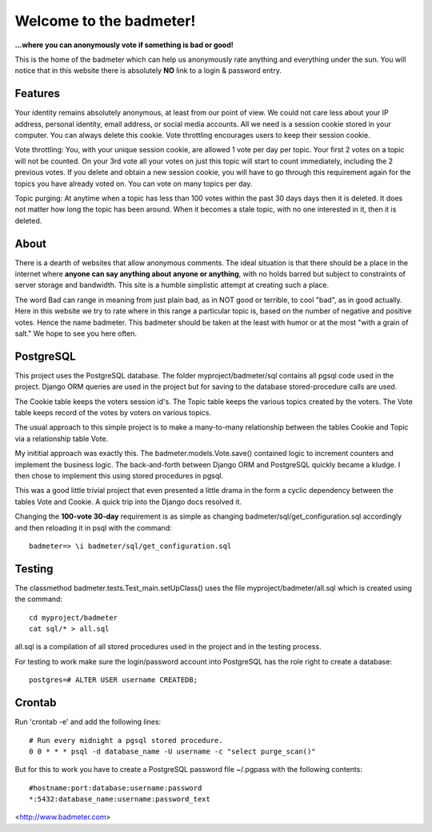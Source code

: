 
Welcome to the badmeter!
============================
**...where you can anonymously vote if something is bad or good!**

This is the home of the badmeter which can help us anonymously rate
anything and everything under the sun. You will notice that in this
website there is absolutely **NO** link to a login & password entry.

Features
--------
Your identity remains absolutely anonymous, at least from our point
of view. We could not care less about your IP address, personal
identity, email address, or social media accounts. All we need is a
session cookie stored in your computer. You can always delete this
cookie. Vote throttling encourages users to keep their session cookie.

Vote throttling: You, with your unique session cookie, are allowed
1 vote per day per topic. Your first 2 votes on a topic will not be
counted. On your 3rd vote all your votes on just this topic will
start to count immediately, including the 2 previous votes. If you
delete and obtain a new session cookie, you will have to go through
this requirement again for the topics you have already voted on.
You can vote on many topics per day.

Topic purging: At anytime when a topic has less than 100 votes
within the past 30 days days then it is deleted. It does not matter
how long the topic has been around. When it becomes a stale topic,
with no one interested in it, then it is deleted.

About
-----
There is a dearth of websites that allow anonymous comments. The
ideal situation is that there should be a place in the internet
where **anyone can say anything about anyone or anything**, with no
holds barred but subject to constraints of server storage and
bandwidth. This site is a humble simplistic attempt at creating
such a place.

The word Bad can range in meaning from just plain bad, as in NOT
good or terrible, to cool "bad", as in good actually. Here in
this website we try to rate where in this range a particular topic
is, based on the number of negative and positive votes. Hence the
name badmeter. This badmeter should be taken at the least with
humor or at the most "with a grain of salt."  We hope to see you
here often.

PostgreSQL
----------
This project uses the PostgreSQL database. The folder
myproject/badmeter/sql contains all pgsql code used in the project.
Django ORM queries are used in the project but for saving to the
database stored-procedure calls are used.

The Cookie table keeps the voters session id's. The Topic table
keeps the various topics created by the voters. The Vote table
keeps record of the votes by voters on various topics.

The usual approach to this simple project is to make a
many-to-many relationship between the tables Cookie and Topic
via a relationship table Vote.

My inititial approach was exactly this. The badmeter.models.Vote.save()
contained logic to increment counters and implement the business
logic. The back-and-forth between Django ORM and PostgreSQL quickly
became a kludge. I then chose to implement this using stored
procedures in pgsql.

This was a good little trivial project that even presented a
little drama in the form a cyclic dependency between the tables
Vote and Cookie. A quick trip into the Django docs resolved it.

Changing the **100-vote 30-day** requirement is as simple as
changing badmeter/sql/get_configuration.sql accordingly and
then reloading it in psql with the command:
::
    badmeter=> \i badmeter/sql/get_configuration.sql

Testing
-------
The classmethod badmeter.tests.Test_main.setUpClass() uses
the file myproject/badmeter/all.sql which is created using
the command:
::
    cd myproject/badmeter
    cat sql/* > all.sql

all.sql is a compilation of all stored procedures used in
the project and in the testing process.

For testing to work make sure the login/password account
into PostgreSQL has the role right to create a database:
::
    postgres=# ALTER USER username CREATEDB;

Crontab
-------
Run 'crontab -e' and add the following lines:
::
    # Run every midnight a pgsql stored procedure.
    0 0 * * * psql -d database_name -U username -c "select purge_scan()"

But for this to work you have to create a PostgreSQL password file
~/.pgpass with the following contents:
::
    #hostname:port:database:username:password
    *:5432:database_name:username:password_text

<http://www.badmeter.com>
